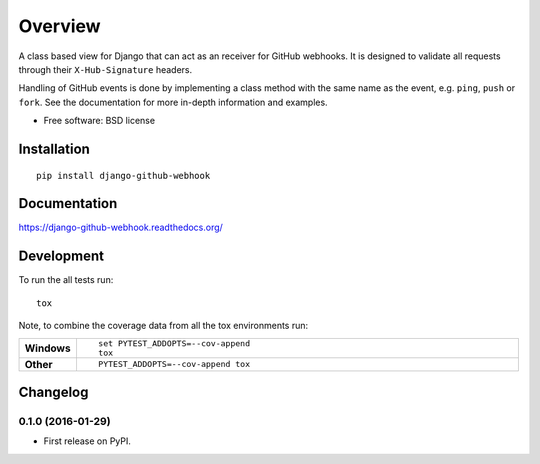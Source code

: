========
Overview
========



A class based view for Django that can act as an receiver for GitHub webhooks. It is designed to validate all requests through their ``X-Hub-Signature``
headers.

Handling of GitHub events is done by implementing a class method with the same name as the event, e.g. ``ping``, ``push`` or ``fork``. See the documentation for
more in-depth information and examples.

* Free software: BSD license

Installation
============

::

    pip install django-github-webhook

Documentation
=============

https://django-github-webhook.readthedocs.org/

Development
===========

To run the all tests run::

    tox

Note, to combine the coverage data from all the tox environments run:

.. list-table::
    :widths: 10 90
    :stub-columns: 1

    - - Windows
      - ::

            set PYTEST_ADDOPTS=--cov-append
            tox

    - - Other
      - ::

            PYTEST_ADDOPTS=--cov-append tox


Changelog
=========

0.1.0 (2016-01-29)
-----------------------------------------

* First release on PyPI.


